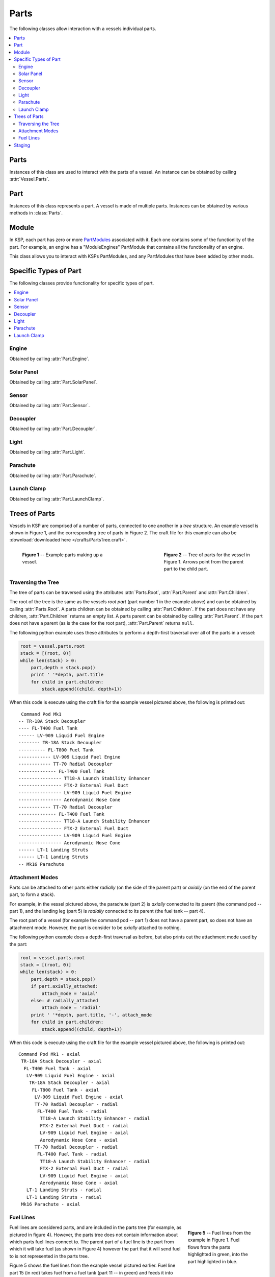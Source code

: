 Parts
=====

The following classes allow interaction with a vessels individual parts.

.. contents::
   :local:

Parts
-----

.. class:: Parts

   Instances of this class are used to interact with the parts of a vessel. An
   instance can be obtained by calling :attr:`Vessel.Parts`.

   .. attribute:: All

      Gets a list of all of the vessels parts.

      :type: :class:`List` ( :class:`Part` )

   .. attribute:: Root

      Gets the vessels root part.

      :rtype: :class:`Part`

      .. note:: See the discussion on :ref:`api-parts-trees-of-parts`.

   .. method:: WithName (name)

      Gets a list of parts whose :attr:`Part.Name` is *name*.

      :param string name: The name of the parts
      :rtype: :class:`List` ( :class:`Part` )

   .. method:: WithTitle (title)

      Gets a list of all parts whose :attr:`Part.Title` is *title*.

      :param string title: The title of the parts
      :rtype: :class:`List` ( :class:`Part` )

   .. method:: WithModule (moduleName)

      Gets a list of all parts that contain a :class:`Module` whose
      :attr:`Module.Name` is *moduleName*.

      :param string moduleName: The module name
      :rtype: :class:`List` ( :class:`Part` )

   .. method:: InStage (stage)

      Gets a list of all parts that are activated in the given *stage*.

      :param int32 stage:
      :rtype: :class:`List` ( :class:`Part` )

      .. note:: See the discussion on :ref:`api-parts-staging`.

   .. method:: InDecoupleStage (stage)

      Gets a list of all parts that are decoupled in the given *stage*.

      :param int32 stage:
      :rtype: :class:`List` ( :class:`Part` )

      .. note:: See the discussion on :ref:`api-parts-staging`.

   .. method:: ModulesWithName (moduleName)

      Gets a list of modules (combined across all parts in the vessel) whose
      :attr:`Module.Name` is *moduleName*.

      :param string moduleName:
      :rtype: :class:`List` ( :class:`Module` )

   .. attribute:: Engines

      Gets a list of all engines in the vessel.

      :rtype: :class:`List` ( :class:`Engine` )

   .. attribute:: SolarPanels

      Gets a list of all solar panels in the vessel.

      :rtype: :class:`List` ( :class:`SolarPanel` )

   .. attribute:: Sensors

      Gets a list of all sensors in the vessel.

      :rtype: :class:`List` ( :class:`Sensor` )

   .. attribute:: Decouplers

      Gets a list of all decouplers in the vessel.

      :rtype: :class:`List` ( :class:`Decoupler` )

   .. attribute:: Lights

      Gets a list of all lights in the vessel.

      :rtype: :class:`List` ( :class:`Light` )

   .. attribute:: Parachutes

      Gets a list of all parachutes in the vessel.

      :rtype: :class:`List` ( :class:`Parachute` )

   .. attribute:: LaunchClamps

      Gets a list of all launch clamps attached to the vessel.

      :rtype: :class:`List` ( :class:`LaunchClamp` )

Part
----

.. class:: Part

   Instances of this class represents a part. A vessel is made of multiple
   parts. Instances can be obtained by various methods in :class:`Parts`.

   .. attribute:: Name

      Internal name of the part, as used in `part cfg files
      <http://wiki.kerbalspaceprogram.com/wiki/CFG_File_Documentation>`_. For
      example "Mark1-2Pod".

      :rtype: string

   .. attribute:: Title

      Title of the part, as shown when the part is right clicked in-game. For
      example "Mk1-2 Command Pod".

      :rtype: string

   .. attribute:: Cost

      Gets the cost of the part, in units of funds.

      :rtype: float

   .. attribute:: Vessel

      The vessel this contains this part.

      :rtype: :class:`Vessel`

   .. attribute:: Parent

      The parts parent. Returns ``null`` if the part does not have a
      parent. This, in combination with :attr:`Part.Children`, can be used to
      traverse the vessels parts tree.

      :rtype: :class:`Part`

      .. note:: See the discussion on :ref:`api-parts-trees-of-parts`.

   .. attribute:: Children

      The parts children. Returns an empty list if the part has no
      children. This, in combination with :attr:`Part.Parent`, can be used to
      traverse the vessels parts tree.

      :rtype: :class:`List` ( :class:`Part` )

      .. note:: See the discussion on :ref:`api-parts-trees-of-parts`.

   .. attribute:: AxiallyAttached

      Returns ``true`` if the part is attached to its parent *axially*, i.e. on
      the top or bottom of its parent. If the part has no parent, returns
      ``false``.

      :rtype: bool

      .. note:: See the discussion on :ref:`api-parts-attachment-modes`.

   .. attribute:: RadiallyAttached

      Returns ``true`` if the part is attached to its parent *radially*, i.e. on
      the side of its parent. If the part has no parent, returns ``false``.

      :rtype: bool

      .. note:: See the discussion on :ref:`api-parts-attachment-modes`.

   .. attribute:: State

      The current state of the part.

      :rtype: :class:`PartState`

   .. attribute:: Stage

      Gets the stage in which this part will be activated. Returns -1 if the
      part is not activated by staging.

      :rtype: int32

      .. note:: See the discussion on :ref:`api-parts-staging`.

   .. attribute:: DecoupleStage

      Gets the stage in which this part will be decoupled. Returns -1 if the
      part is never decoupled from the vessel.

      :rtype: int32

      .. note:: See the discussion on :ref:`api-parts-staging`.

   .. attribute:: Massless

      Gets whether the part is `"massless"
      <http://wiki.kerbalspaceprogram.com/wiki/Massless_part>`_ -- returning
      ``True`` if it is, ``False`` otherwise.

      :rtype: bool

   .. attribute:: Mass

      Gets the current mass of the part, including resources it contains, in
      kilograms. Returns zero if the part is massless.

      :rtype: float

   .. attribute:: DryMass

      Gets the mass of the part, not including any resources it contains, in
      kilograms. Returns zero if the part is massless.

      :rtype: float

   .. attribute:: ImpactTolerance

      Gets the impact tolerance of the part, in meters per second.

      :rtype: float

   .. attribute:: Temperature

      Gets the current temperature of the part, in Kelvin.

      :rtype: float

   .. attribute:: MaxTemperature

      Gets the maximum temperature that the part can survive, in Kelvin.

      :rtype: float

   .. attribute:: Resources

      .. todo:: Not implemented correctly

      :rtype: :class:`PartResources`

   .. attribute:: Crossfeed

      Returns ``true`` if this part is crossfeed capable.

      :rtype: bool

   .. attribute:: FuelLinesFrom

      Gets the list of parts that are connected to this part via fuel lines,
      where the direction of the fuel line is *into* this part.

      :rtype: bool

      .. note:: See the discussion on :ref:`api-parts-fuel-lines`.

   .. attribute:: FuelLinesTo

      Gets the list of parts that are connected to this part via fuel lines,
      where the direction of the fuel line is *out of* this part.

      :rtype: bool

      .. note:: See the discussion on :ref:`api-parts-fuel-lines`.

   .. attribute:: Modules

      Gets the modules for this part.

      :rtype: :class:`List` ( :class:`Module` )

   .. attribute:: Engine

      An :class:`Engine` if the part is an engine, otherwise ``null``.

      :rtype: :class:`Engine`

   .. attribute:: SolarPanel

      A :class:`SolarPanel` if the part is a solar panel, otherwise ``null``.

      :rtype: :class:`SolarPanel`

   .. attribute:: Sensor

      A :class:`Sensor` if the part is a sensor, otherwise ``null``.

      :rtype: :class:`Sensor`

   .. attribute:: Decoupler

      A :class:`Decoupler` if the part is a decoupler, otherwise ``null``.

      :rtype: :class:`Decoupler`

   .. attribute:: Light

      A :class:`Light` if the part is a light, otherwise ``null``.

      :rtype: :class:`Light`

   .. attribute:: Parachute

      A :class:`Parachute` if the part is a parachute, otherwise ``null``.

      :rtype: :class:`Parachute`

   .. attribute:: LaunchClamp

      A :class:`LaunchClamp` if the part is a launch clamp, otherwise ``null``.

      :rtype: :class:`LaunchClamp`

Module
------

.. class:: Module

   In KSP, each part has zero or more `PartModules`_ associated with it. Each
   one contains some of the functionlity of the part. For example, an engine has
   a "ModuleEngines" PartModule that contains all the functionality of an
   engine.

   This class allows you to interact with KSPs PartModules, and any PartModules
   that have been added by other mods.

   .. attribute:: Name

      Name of the `PartModule`_.
      For example, "ModuleEngines".

      :rtype: string

   .. attribute:: Part

      The part that contains this module.

      :rtype: :class:`Part`

   .. attribute:: Fields

      The modules field names and their associated values, as a
      dictionary. These are the values visible in the right-click menu of the
      part.

      :rtype: :class:`Dictionary` ( string , string )

   .. method:: HasField (name)

      Returns ``true`` if the module has a field with the given name.

      :param string name: name of the field
      :rtype: bool

   .. method:: GetField (name)

      Returns the value of a field.

      :param string name: name of the field
      :rtype: string

   .. attribute:: Events

      A list of the names of all of the modules events. Events are the clickable
      buttons visible in the right-click menu of the part.

      :rtype: :class:`List` ( string )

   .. method:: HasEvent (name)

      True if the module has an event with the given name.

      :rtype: bool

   .. method:: TriggerEvent (name)

      Trigger the named event. Equivalent to clicking the button in the
      right-click menu of the part.

   .. attribute:: Actions

      A list of all the names of the modules actions. These are the parts actions that
      can be assigned to action groups in the in-game editor.

      :rtype: :class:`List` ( string )

   .. method:: HasAction (name)

      True if the part has an action with the given name.

      :rtype: bool

   .. method:: SetAction (name, [value = true])

      Set the value of an action with the given name.

Specific Types of Part
----------------------

The following classes provide functionality for specific types of part.

.. contents::
   :local:

Engine
^^^^^^

.. class:: Engine

   Obtained by calling :attr:`Part.Engine`.

   .. attribute:: Part

      Part object for this engine.

      :rtype: :class:`Part`

   .. attribute:: Activated

      Gets or sets whether the engine is activated. Note that setting this
      attribute may have no effect, depending on :attr:`Engine.CanShutdown` and
      :attr:`Engine.CanRestart`.

      :rtype: bool

   .. attribute:: ThrustLimit

      Gets or sets the thrust limit of the engine. A value between 0 and 1.
      Note that setting this attribute may have no effect, for example the
      thrust limit for a solid rocket booster cannot be changed in flight

      :rtype: float

   .. attribute:: Thrust

      Gets the current amount of thrust being produced by the engine, in
      Newtons.

      :rtype: float

   .. attribute:: MaxThrust

      Gets the maximum amount of thrust that can be produced by the engine, in
      Newtons. Ignores the :attr:`Engine.ThrustLimit` for the engine.

      :rtype: float

   .. attribute:: SpecificImpulse

      Gets the current specific impulse of the engine, in seconds.

      :rtype: float

   .. attribute:: VacuumSpecificImpulse

      Gets the vacuum specific impulse of the engine, in seconds.

      :rtype: float

   .. attribute:: KerbinSeaLevelSpecificImpulse

      Gets the specific impulse of the engine at sea level on Kerbin, in
      seconds.

      :rtype: float

   .. attribute:: Propellants

      Gets the names of resources that the engine consumes.

      :rtype: :class:`List` ( string )

   .. attribute:: HasFuel

      Gets whether the engine has flamed out, i.e. run out of fuel.

      :rtype: bool

   .. attribute:: IsThrottleLocked

      Gets whether the :attr:`Control.Throttle` affects the engine. For example,
      this is ``true`` for liquid fueled rockets, and ``false`` for solid rocket
      boosters.

      :rtype: bool

   .. attribute:: CanRestart

      Gets whether the engine can be restarted once shutdown. If the engine
      cannot be shutdown, returns ``false``. For exampke, this is ``true`` for
      liquid fueled rockets and ``false`` for solid rocket boosters.

      :rtype: bool

   .. attribute:: CanShutdown

      Gets whether the engine can be shutdown once activated. For exampke, this
      is ``true`` for liquid fueled rockets and ``false`` for solid rocket
      boosters.

      :rtype: bool

   .. attribute:: IsGimballed

      Gets whether the engine nozzle is gimballed, i.e. can provide a turning
      force.

      :rtype: bool

   .. attribute:: GimbalRange

      :rtype: float

   .. attribute:: GimbalSpeed

      :rtype: float

   .. attribute:: GimbalPitch

      :rtype: float

   .. attribute:: GimbalYaw

      :rtype: float

   .. attribute:: GimbalRoll

      :rtype: float

   .. attribute:: GimbalLocked

      Gets or sets whether the engines gimbal is locked in place. Setting this
      attribute has no effect if the engine is not gimballed.

      :rtype: bool

Solar Panel
^^^^^^^^^^^

.. class:: SolarPanel

   Obtained by calling :attr:`Part.SolarPanel`.

   .. attribute:: Part

      Part object for this solar panel.

      :rtype: :class:`Part`

   .. attribute:: Deployed

      Gets or sets whether the solar panel is extended.

      :rtype: bool

   .. attribute:: State

      The current state of the solar panel.

      :rtype: :class:`SolarPanelState`

   .. attribute:: EnergyFlow

      :rtype: float

   .. attribute:: SunExposure

      :rtype: float

Sensor
^^^^^^

.. class:: Sensor

   Obtained by calling :attr:`Part.Sensor`.

   .. attribute:: Part

      Part object for this sensor.

      :rtype: :class:`Part`

   .. attribute:: Active

      Gets or sets whether the sensor is active.

      :rtype: bool

   .. attribute:: Value

      Gets the current value of the sensor.

      :rtype: string

   .. attribute:: PowerUsage

      :rtype: float

Decoupler
^^^^^^^^^

.. class:: Decoupler

   Obtained by calling :attr:`Part.Decoupler`.

   .. attribute:: Part

      Part object for this decoupler.

      :rtype: :class:`Part`

   .. method:: Decouple ()

      Fires the decoupler. Has no effect if the decoupler has already fired.

   .. attribute:: Decoupled

      Gets whether the decoupler has fired.

      :rtype: bool

   .. attribute:: Impulse

      :rtype: float

Light
^^^^^

.. class:: Light

   Obtained by calling :attr:`Part.Light`.

   .. attribute:: Part

      Part object for this light.

      :rtype: :class:`Part`

   .. attribute:: Active

      Gets or sets whether the light is switched on.

      :rtype: bool

   .. attribute:: PowerUsage

      :rtype: float

Parachute
^^^^^^^^^

.. class:: Parachute

   Obtained by calling :attr:`Part.Parachute`.

   .. attribute:: Part

      Part object for this parachute.

      :rtype: :class:`Part`

   .. method:: Deploy ()

      Deploys the parachute. This has no effect if the parachute has already
      been deployed.

   .. attribute:: State

      Gets the current state of the parachute.

      :rtype: :class:`ParachuteState`

   .. attribute:: DeployAltitude

      :rtype: float

   .. attribute:: DeployMinPressure

      :rtype: float

Launch Clamp
^^^^^^^^^^^^

.. class:: LaunchClamp

   Obtained by calling :attr:`Part.LaunchClamp`.

   .. attribute:: Part

      Part object for this launch clamp.

      :rtype: :class:`Part`

.. _api-parts-trees-of-parts:

Trees of Parts
--------------

Vessels in KSP are comprised of a number of parts, connected to one another in a
*tree* structure. An example vessel is shown in Figure 1, and the corresponding
tree of parts in Figure 2. The craft file for this example can also be
:download:`downloaded here </crafts/PartsTree.craft>`.

.. figure:: /images/api/parts.png
   :align: left
   :figwidth: 275

   **Figure 1** -- Example parts making up a vessel.

.. figure:: /images/api/parts-tree.png
   :align: right
   :figwidth: 275

   **Figure 2** -- Tree of parts for the vessel in Figure 1. Arrows point from
   the parent part to the child part.

.. container:: clearer

   ..

Traversing the Tree
^^^^^^^^^^^^^^^^^^^

The tree of parts can be traversed using the attributes :attr:`Parts.Root`,
:attr:`Part.Parent` and :attr:`Part.Children`.

The root of the tree is the same as the vessels *root part* (part number 1 in
the example above) and can be obtained by calling :attr:`Parts.Root`. A parts
children can be obtained by calling :attr:`Part.Children`. If the part does not
have any children, :attr:`Part.Children` returns an empty list. A parts parent
can be obtained by calling :attr:`Part.Parent`. If the part does not have a
parent (as is the case for the root part), :attr:`Part.Parent` returns ``null``.

The following python example uses these attributes to perform a depth-first
traversal over all of the parts in a vessel:

.. code-block:: python

   root = vessel.parts.root
   stack = [(root, 0)]
   while len(stack) > 0:
       part,depth = stack.pop()
       print ' '*depth, part.title
       for child in part.children:
           stack.append((child, depth+1))

When this code is execute using the craft file for the example vessel pictured
above, the following is printed out::

    Command Pod Mk1
   -- TR-18A Stack Decoupler
   ---- FL-T400 Fuel Tank
   ------ LV-909 Liquid Fuel Engine
   -------- TR-18A Stack Decoupler
   ---------- FL-T800 Fuel Tank
   ------------ LV-909 Liquid Fuel Engine
   ------------ TT-70 Radial Decoupler
   -------------- FL-T400 Fuel Tank
   ---------------- TT18-A Launch Stability Enhancer
   ---------------- FTX-2 External Fuel Duct
   ---------------- LV-909 Liquid Fuel Engine
   ---------------- Aerodynamic Nose Cone
   ------------ TT-70 Radial Decoupler
   -------------- FL-T400 Fuel Tank
   ---------------- TT18-A Launch Stability Enhancer
   ---------------- FTX-2 External Fuel Duct
   ---------------- LV-909 Liquid Fuel Engine
   ---------------- Aerodynamic Nose Cone
   ------ LT-1 Landing Struts
   ------ LT-1 Landing Struts
   -- Mk16 Parachute

.. _api-parts-attachment-modes:

Attachment Modes
^^^^^^^^^^^^^^^^

Parts can be attached to other parts either *radially* (on the side of the
parent part) or *axially* (on the end of the parent part, to form a stack).

For example, in the vessel pictured above, the parachute (part 2) is *axially*
connected to its parent (the command pod -- part 1), and the landing leg
(part 5) is *radially* connected to its parent (the fuel tank -- part 4).

The root part of a vessel (for example the command pod -- part 1) does not have
a parent part, so does not have an attachment mode. However, the part is
consider to be *axially* attached to nothing.

The following python example does a depth-first traversal as before, but also
prints out the attachment mode used by the part:

.. code-block:: python

   root = vessel.parts.root
   stack = [(root, 0)]
   while len(stack) > 0:
       part,depth = stack.pop()
       if part.axially_attached:
           attach_mode = 'axial'
       else: # radially_attached
           attach_mode = 'radial'
       print ' '*depth, part.title, '-', attach_mode
       for child in part.children:
           stack.append((child, depth+1))

When this code is execute using the craft file for the example vessel pictured
above, the following is printed out::

 Command Pod Mk1 - axial
  TR-18A Stack Decoupler - axial
   FL-T400 Fuel Tank - axial
    LV-909 Liquid Fuel Engine - axial
     TR-18A Stack Decoupler - axial
      FL-T800 Fuel Tank - axial
       LV-909 Liquid Fuel Engine - axial
       TT-70 Radial Decoupler - radial
        FL-T400 Fuel Tank - radial
         TT18-A Launch Stability Enhancer - radial
         FTX-2 External Fuel Duct - radial
         LV-909 Liquid Fuel Engine - axial
         Aerodynamic Nose Cone - axial
       TT-70 Radial Decoupler - radial
        FL-T400 Fuel Tank - radial
         TT18-A Launch Stability Enhancer - radial
         FTX-2 External Fuel Duct - radial
         LV-909 Liquid Fuel Engine - axial
         Aerodynamic Nose Cone - axial
    LT-1 Landing Struts - radial
    LT-1 Landing Struts - radial
  Mk16 Parachute - axial

.. _api-parts-fuel-lines:

Fuel Lines
^^^^^^^^^^

.. figure:: /images/api/parts-fuel-lines.png
   :align: right
   :figwidth: 200

   **Figure 5** -- Fuel lines from the example in Figure 1. Fuel flows from the
   parts highlighted in green, into the part highlighted in blue.

.. figure:: /images/api/parts-fuel-lines-tree.png
   :align: right
   :figwidth: 200

   **Figure 4** -- A subset of the parts tree from Figure 2 above.

Fuel lines are considered parts, and are included in the parts tree (for
example, as pictured in figure 4). However, the parts tree does not contain
information about which parts fuel lines connect to. The parent part of a fuel
line is the part from which it will take fuel (as shown in Figure 4) however the
part that it will send fuel to is not represented in the parts tree.

Figure 5 shows the fuel lines from the example vessel pictured earlier. Fuel
line part 15 (in red) takes fuel from a fuel tank (part 11 -- in green) and
feeds it into another fuel tank (part 9 -- in blue). The fuel line is therefore
a child of part 11, but its connection to part 9 is not represented in the tree.

The attributes :attr:`Part.FuelLinesFrom` and :attr:`Part.FuelLinesTo` can be
used to discover these connections. In the example in Figure 5, when
:attr:`Part.FuelLinesTo` is called on fuel tank part 11, it will return a list
of parts containing just fuel tank part 9 (the blue part). When
:attr:`Part.FuelLinesFrom` is called on fuel tank part 9, it will return a list
containing fuel tank parts 11 and 17 (the parts coloured green).

.. _api-parts-staging:

Staging
-------

.. figure:: /images/api/parts-staging.png
   :align: right
   :figwidth: 340

   **Figure 6** -- Example vessel from Figure 1 with a staging sequence.

Each part has two staging numbers associated with it: the stage in which the
part is *activated* and the stage in which the part is *decoupled*. These values
can be obtained using :attr:`Part.Stage` and :attr:`Part.DecoupleStage`
respectively. For parts that are not activated by staging, :attr:`Part.Stage`
returns -1. For parts that are never decoupled, :attr:`Part.DecoupleStage`
returns a value of -1.

Figure 6 shows an example staging sequence for a vessel. Figure 7 shows the
stages in which each part of the vessel will be *activated*. Figure 8 shows the
stages in which each part of the vessel will be *decoupled*.

.. container:: clearer

   ..

.. figure:: /images/api/parts-staging-activate.png
   :align: left
   :figwidth: 250

   **Figure 7** -- The stage in which each part is *activated*.

.. figure:: /images/api/parts-staging-decouple.png
   :align: right
   :figwidth: 250

   **Figure 8** -- The stage in which each part is *decoupled*.

.. container:: clearer

   ..

.. _PartModule:
   http://wiki.kerbalspaceprogram.com/wiki/CFG_File_Documentation#MODULES>`
.. _PartModules: http://wiki.kerbalspaceprogram.com/wiki/CFG_File_Documentation#MODULES>`
